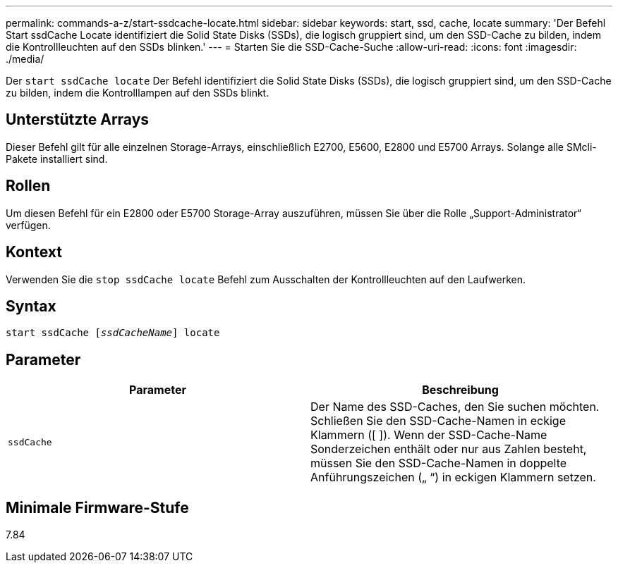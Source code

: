 ---
permalink: commands-a-z/start-ssdcache-locate.html 
sidebar: sidebar 
keywords: start, ssd, cache, locate 
summary: 'Der Befehl Start ssdCache Locate identifiziert die Solid State Disks (SSDs), die logisch gruppiert sind, um den SSD-Cache zu bilden, indem die Kontrollleuchten auf den SSDs blinken.' 
---
= Starten Sie die SSD-Cache-Suche
:allow-uri-read: 
:icons: font
:imagesdir: ./media/


[role="lead"]
Der `start ssdCache locate` Der Befehl identifiziert die Solid State Disks (SSDs), die logisch gruppiert sind, um den SSD-Cache zu bilden, indem die Kontrolllampen auf den SSDs blinkt.



== Unterstützte Arrays

Dieser Befehl gilt für alle einzelnen Storage-Arrays, einschließlich E2700, E5600, E2800 und E5700 Arrays. Solange alle SMcli-Pakete installiert sind.



== Rollen

Um diesen Befehl für ein E2800 oder E5700 Storage-Array auszuführen, müssen Sie über die Rolle „Support-Administrator“ verfügen.



== Kontext

Verwenden Sie die `stop ssdCache locate` Befehl zum Ausschalten der Kontrollleuchten auf den Laufwerken.



== Syntax

[listing, subs="+macros"]
----
start ssdCache pass:quotes[[_ssdCacheName_]] locate
----


== Parameter

[cols="2*"]
|===
| Parameter | Beschreibung 


 a| 
`ssdCache`
 a| 
Der Name des SSD-Caches, den Sie suchen möchten. Schließen Sie den SSD-Cache-Namen in eckige Klammern ([ ]). Wenn der SSD-Cache-Name Sonderzeichen enthält oder nur aus Zahlen besteht, müssen Sie den SSD-Cache-Namen in doppelte Anführungszeichen („ “) in eckigen Klammern setzen.

|===


== Minimale Firmware-Stufe

7.84
